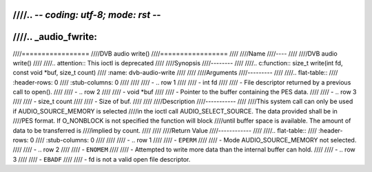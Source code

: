 ////.. -*- coding: utf-8; mode: rst -*-
////
////.. _audio_fwrite:
////
////=================
////DVB audio write()
////=================
////
////Name
////----
////
////DVB audio write()
////
////.. attention:: This ioctl is deprecated
////
////Synopsis
////--------
////
////.. c:function:: size_t write(int fd, const void *buf, size_t count)
////    :name: dvb-audio-write
////
////
////Arguments
////---------
////
////.. flat-table::
////    :header-rows:  0
////    :stub-columns: 0
////
////
////    -  .. row 1
////
////       -  int fd
////
////       -  File descriptor returned by a previous call to open().
////
////    -  .. row 2
////
////       -  void \*buf
////
////       -  Pointer to the buffer containing the PES data.
////
////    -  .. row 3
////
////       -  size_t count
////
////       -  Size of buf.
////
////
////Description
////-----------
////
////This system call can only be used if AUDIO_SOURCE_MEMORY is selected
////in the ioctl call AUDIO_SELECT_SOURCE. The data provided shall be in
////PES format. If O_NONBLOCK is not specified the function will block
////until buffer space is available. The amount of data to be transferred is
////implied by count.
////
////
////Return Value
////------------
////
////.. flat-table::
////    :header-rows:  0
////    :stub-columns: 0
////
////
////    -  .. row 1
////
////       -  ``EPERM``
////
////       -  Mode AUDIO_SOURCE_MEMORY not selected.
////
////    -  .. row 2
////
////       -  ``ENOMEM``
////
////       -  Attempted to write more data than the internal buffer can hold.
////
////    -  .. row 3
////
////       -  ``EBADF``
////
////       -  fd is not a valid open file descriptor.
